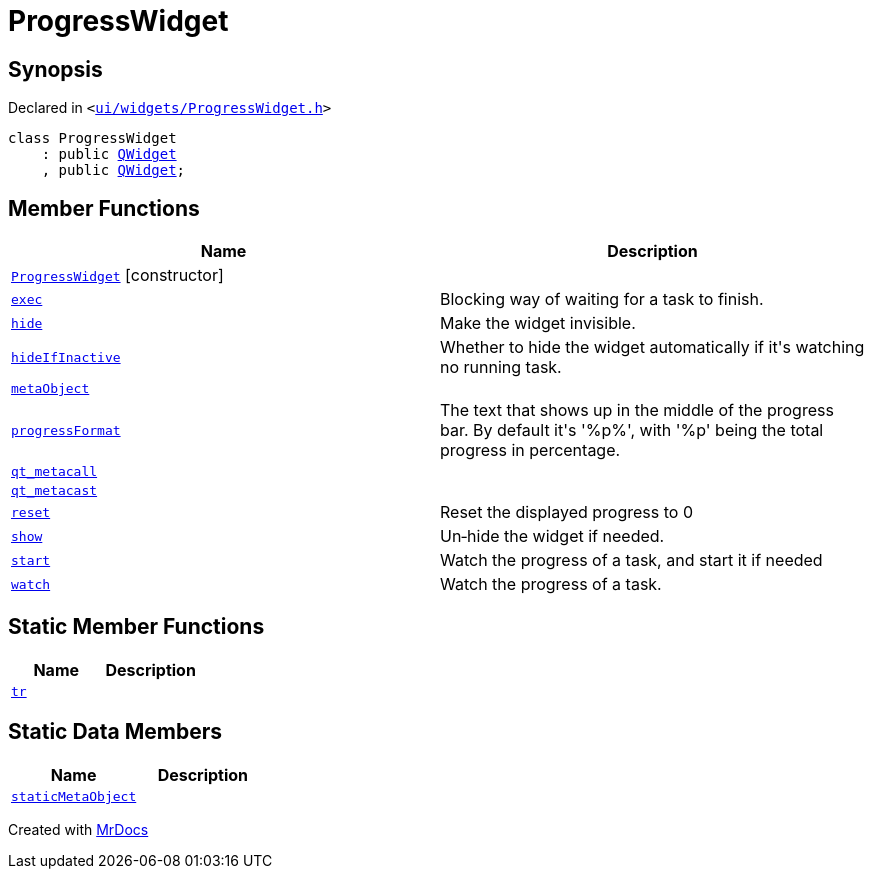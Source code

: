 [#ProgressWidget]
= ProgressWidget
:relfileprefix: 
:mrdocs:


== Synopsis

Declared in `&lt;https://github.com/PrismLauncher/PrismLauncher/blob/develop/launcher/ui/widgets/ProgressWidget.h#L12[ui&sol;widgets&sol;ProgressWidget&period;h]&gt;`

[source,cpp,subs="verbatim,replacements,macros,-callouts"]
----
class ProgressWidget
    : public xref:QWidget.adoc[QWidget]
    , public xref:QWidget.adoc[QWidget];
----

== Member Functions
[cols=2]
|===
| Name | Description 

| xref:ProgressWidget/2constructor.adoc[`ProgressWidget`]         [.small]#[constructor]#
| 

| xref:ProgressWidget/exec.adoc[`exec`] 
| Blocking way of waiting for a task to finish&period;



| xref:ProgressWidget/hide.adoc[`hide`] 
| Make the widget invisible&period;



| xref:ProgressWidget/hideIfInactive.adoc[`hideIfInactive`] 
| Whether to hide the widget automatically if it&apos;s watching no running task&period;



| xref:ProgressWidget/metaObject.adoc[`metaObject`] 
| 

| xref:ProgressWidget/progressFormat.adoc[`progressFormat`] 
| The text that shows up in the middle of the progress bar&period;
By default it&apos;s &apos;%p%&apos;, with &apos;%p&apos; being the total progress in percentage&period;



| xref:ProgressWidget/qt_metacall.adoc[`qt&lowbar;metacall`] 
| 

| xref:ProgressWidget/qt_metacast.adoc[`qt&lowbar;metacast`] 
| 

| xref:ProgressWidget/reset.adoc[`reset`] 
| Reset the displayed progress to 0



| xref:ProgressWidget/show.adoc[`show`] 
| Un&hyphen;hide the widget if needed&period;



| xref:ProgressWidget/start.adoc[`start`] 
| Watch the progress of a task, and start it if needed



| xref:ProgressWidget/watch.adoc[`watch`] 
| Watch the progress of a task&period;



|===
== Static Member Functions
[cols=2]
|===
| Name | Description 

| xref:ProgressWidget/tr.adoc[`tr`] 
| 

|===
== Static Data Members
[cols=2]
|===
| Name | Description 

| xref:ProgressWidget/staticMetaObject.adoc[`staticMetaObject`] 
| 

|===





[.small]#Created with https://www.mrdocs.com[MrDocs]#
